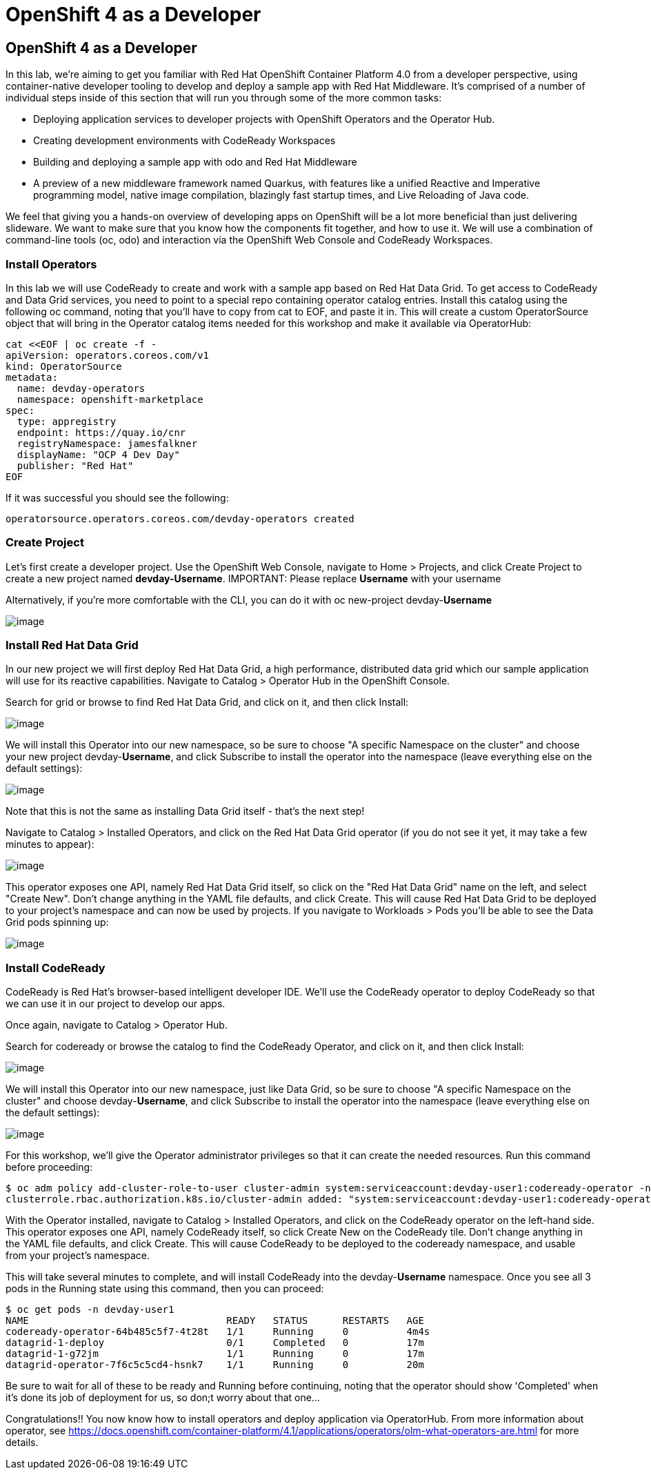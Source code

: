 [[using-operatorhub]]
= OpenShift 4 as a Developer

== OpenShift 4 as a Developer

In this lab, we're aiming to get you familiar with Red Hat OpenShift Container Platform 4.0 from a developer perspective, using container-native developer tooling to develop and deploy a sample app with Red Hat Middleware. It's comprised of a number of individual steps inside of this section that will run you through some of the more common tasks:

 * Deploying application services to developer projects with OpenShift Operators and the Operator Hub.
 * Creating development environments with CodeReady Workspaces
 * Building and deploying a sample app with odo and Red Hat Middleware
 * A preview of a new middleware framework named Quarkus, with features like a unified Reactive and Imperative programming model, native image compilation, blazingly fast startup times, and Live Reloading of Java code.

We feel that giving you a hands-on overview of developing apps on OpenShift will be a lot more beneficial than just delivering slideware. We want to make sure that you know how the components fit together, and how to use it. We will use a combination of command-line tools (oc, odo) and interaction via the OpenShift Web Console and CodeReady Workspaces.


=== Install Operators

In this lab we will use CodeReady to create and work with a sample app based on Red Hat Data Grid. To get access to CodeReady and Data Grid services, you need to point to a special repo containing operator catalog entries. Install this catalog using the following oc command, noting that you'll have to copy from cat to EOF, and paste it in. This will create a custom OperatorSource object that will bring in the Operator catalog items needed for this workshop and make it available via OperatorHub:

```
cat <<EOF | oc create -f -
apiVersion: operators.coreos.com/v1
kind: OperatorSource
metadata:
  name: devday-operators
  namespace: openshift-marketplace
spec:
  type: appregistry
  endpoint: https://quay.io/cnr
  registryNamespace: jamesfalkner
  displayName: "OCP 4 Dev Day"
  publisher: "Red Hat"
EOF
```

If it was successful you should see the following:

```
operatorsource.operators.coreos.com/devday-operators created
```

=== Create Project

Let's first create a developer project. Use the OpenShift Web Console, navigate to Home > Projects, and click Create Project to create a new project named **devday-Username**.
IMPORTANT: Please replace *Username* with your username

Alternatively, if you're more comfortable with the CLI, you can do it with oc new-project devday-**Username**


image::ocp4-newproject.png[image]

=== Install Red Hat Data Grid

In our new project we will first deploy Red Hat Data Grid, a high performance, distributed data grid which our sample application will use for its reactive capabilities. Navigate to Catalog > Operator Hub in the OpenShift Console.

Search for grid or browse to find Red Hat Data Grid, and click on it, and then click Install:

image::datagrid-operator.png[image]

We will install this Operator into our new namespace, so be sure to choose "A specific Namespace on the cluster" and choose your new project devday-**Username**, and click Subscribe to install the operator into the namespace (leave everything else on the default settings):

image::datagrid-sub.png[image]

Note that this is not the same as installing Data Grid itself - that's the next step!

Navigate to Catalog > Installed Operators, and click on the Red Hat Data Grid operator (if you do not see it yet, it may take a few minutes to appear):

image::datagrid-installed.png[image]

This operator exposes one API, namely Red Hat Data Grid itself, so click on the "Red Hat Data Grid" name on the left, and select "Create New". Don't change anything in the YAML file defaults, and click Create. This will cause Red Hat Data Grid to be deployed to your project's namespace and can now be used by projects. If you navigate to Workloads > Pods you'll be able to see the Data Grid pods spinning up:

image::datagrid-installed.png[image]

=== Install CodeReady

CodeReady is Red Hat's browser-based intelligent developer IDE. We'll use the CodeReady operator to deploy CodeReady so that we can use it in our project to develop our apps.

Once again, navigate to Catalog > Operator Hub.

Search for codeready or browse the catalog to find the CodeReady Operator, and click on it, and then click Install:

image::codeready-operator.png[image]

We will install this Operator into our new namespace, just like Data Grid, so be sure to choose "A specific Namespace on the cluster" and choose devday-**Username**, and click Subscribe to install the operator into the namespace (leave everything else on the default settings):

image::codeready-install.png[image]

For this workshop, we'll give the Operator administrator privileges so that it can create the needed resources. Run this command before proceeding:

```
$ oc adm policy add-cluster-role-to-user cluster-admin system:serviceaccount:devday-user1:codeready-operator -n devday-user1
clusterrole.rbac.authorization.k8s.io/cluster-admin added: "system:serviceaccount:devday-user1:codeready-operator"
```

With the Operator installed, navigate to Catalog > Installed Operators, and click on the CodeReady operator on the left-hand side. This operator exposes one API, namely CodeReady itself, so click Create New on the CodeReady tile. Don't change anything in the YAML file defaults, and click Create. This will cause CodeReady to be deployed to the codeready namespace, and usable from your project's namespace.

This will take several minutes to complete, and will install CodeReady into the devday-**Username** namespace. Once you see all 3 pods in the Running state using this command, then you can proceed:

```
$ oc get pods -n devday-user1
NAME                                  READY   STATUS      RESTARTS   AGE
codeready-operator-64b485c5f7-4t28t   1/1     Running     0          4m4s
datagrid-1-deploy                     0/1     Completed   0          17m
datagrid-1-g72jm                      1/1     Running     0          17m
datagrid-operator-7f6c5c5cd4-hsnk7    1/1     Running     0          20m
```

Be sure to wait for all of these to be ready and Running before continuing, noting that the operator should show 'Completed' when it's done its job of deployment for us, so don;t worry about that one...




Congratulations!! You now know how to install operators and deploy application via OperatorHub. From more information about operator, see https://docs.openshift.com/container-platform/4.1/applications/operators/olm-what-operators-are.html for more details.
